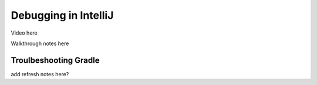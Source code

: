 Debugging in IntelliJ
=====================

Video here

Walkthrough notes here

.. index:: ! breakpoint

Troulbeshooting Gradle
----------------------

add refresh notes here?